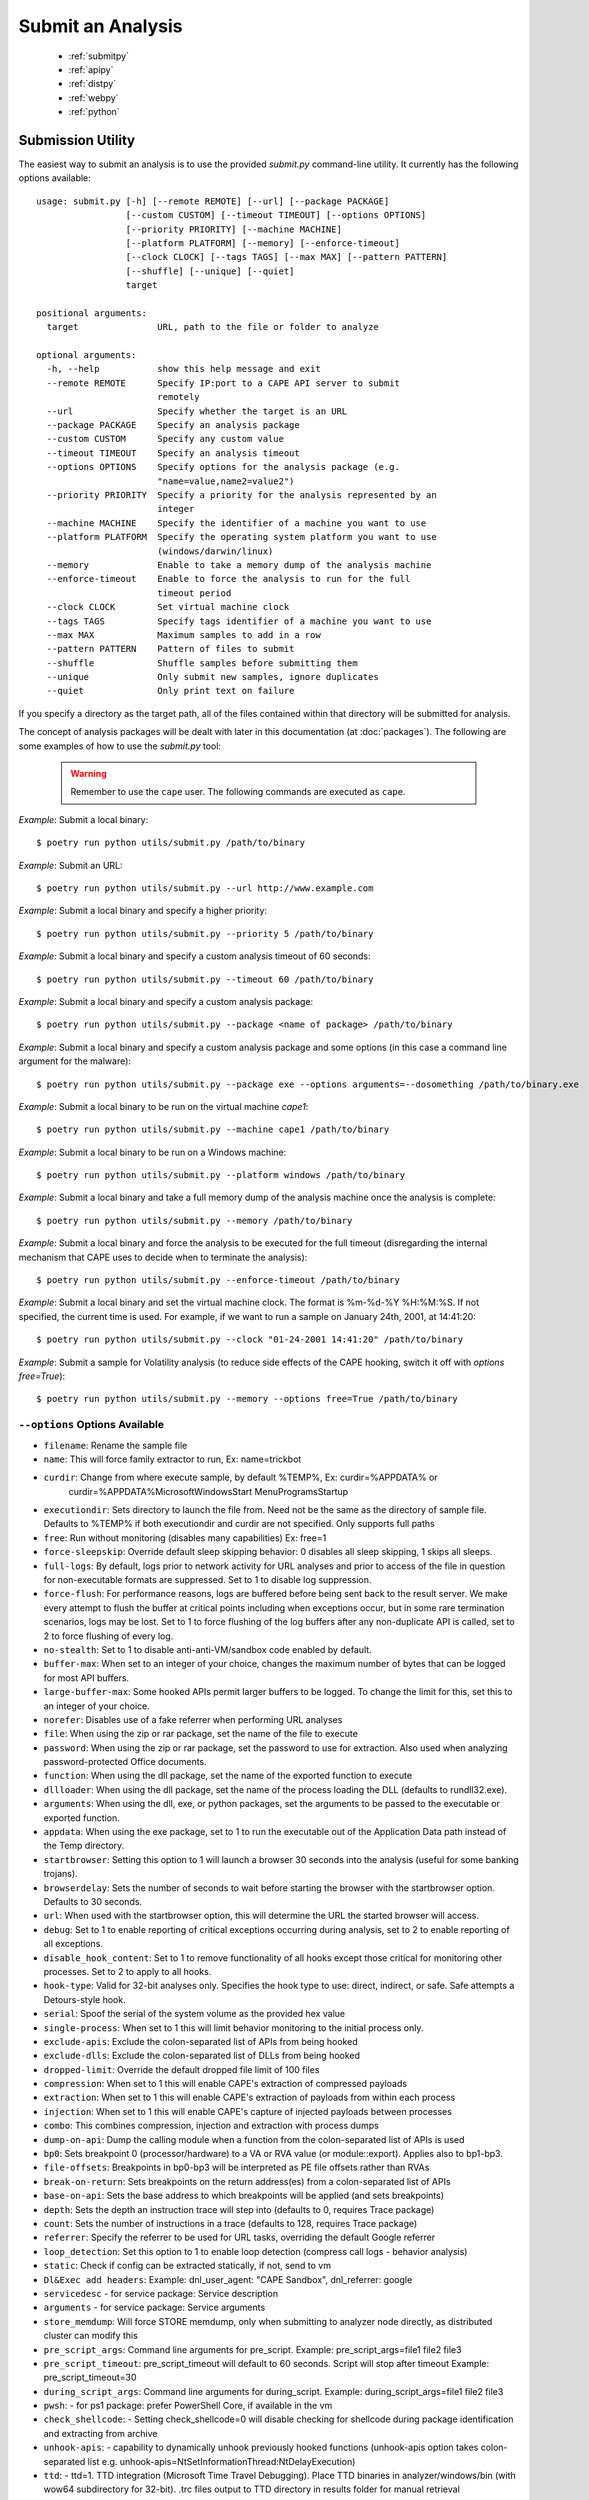 ==================
Submit an Analysis
==================

    * :ref:`submitpy`
    * :ref:`apipy`
    * :ref:`distpy`
    * :ref:`webpy`
    * :ref:`python`

.. _submitpy:

Submission Utility
==================

The easiest way to submit an analysis is to use the provided *submit.py*
command-line utility. It currently has the following options available::

    usage: submit.py [-h] [--remote REMOTE] [--url] [--package PACKAGE]
                     [--custom CUSTOM] [--timeout TIMEOUT] [--options OPTIONS]
                     [--priority PRIORITY] [--machine MACHINE]
                     [--platform PLATFORM] [--memory] [--enforce-timeout]
                     [--clock CLOCK] [--tags TAGS] [--max MAX] [--pattern PATTERN]
                     [--shuffle] [--unique] [--quiet]
                     target

    positional arguments:
      target               URL, path to the file or folder to analyze

    optional arguments:
      -h, --help           show this help message and exit
      --remote REMOTE      Specify IP:port to a CAPE API server to submit
                           remotely
      --url                Specify whether the target is an URL
      --package PACKAGE    Specify an analysis package
      --custom CUSTOM      Specify any custom value
      --timeout TIMEOUT    Specify an analysis timeout
      --options OPTIONS    Specify options for the analysis package (e.g.
                           "name=value,name2=value2")
      --priority PRIORITY  Specify a priority for the analysis represented by an
                           integer
      --machine MACHINE    Specify the identifier of a machine you want to use
      --platform PLATFORM  Specify the operating system platform you want to use
                           (windows/darwin/linux)
      --memory             Enable to take a memory dump of the analysis machine
      --enforce-timeout    Enable to force the analysis to run for the full
                           timeout period
      --clock CLOCK        Set virtual machine clock
      --tags TAGS          Specify tags identifier of a machine you want to use
      --max MAX            Maximum samples to add in a row
      --pattern PATTERN    Pattern of files to submit
      --shuffle            Shuffle samples before submitting them
      --unique             Only submit new samples, ignore duplicates
      --quiet              Only print text on failure

If you specify a directory as the target path, all of the files contained within that directory will be
submitted for analysis.

The concept of analysis packages will be dealt with later in this documentation (at
:doc:`packages`). The following are some examples of how to use the `submit.py` tool:

    .. warning:: Remember to use the ``cape`` user. The following commands are executed as ``cape``.

*Example*: Submit a local binary::

    $ poetry run python utils/submit.py /path/to/binary

*Example*: Submit an URL::

    $ poetry run python utils/submit.py --url http://www.example.com

*Example*: Submit a local binary and specify a higher priority::

    $ poetry run python utils/submit.py --priority 5 /path/to/binary

*Example*: Submit a local binary and specify a custom analysis timeout of
60 seconds::

    $ poetry run python utils/submit.py --timeout 60 /path/to/binary

*Example*: Submit a local binary and specify a custom analysis package::

    $ poetry run python utils/submit.py --package <name of package> /path/to/binary

*Example*: Submit a local binary and specify a custom analysis package and
some options (in this case a command line argument for the malware)::

    $ poetry run python utils/submit.py --package exe --options arguments=--dosomething /path/to/binary.exe

*Example*: Submit a local binary to be run on the virtual machine *cape1*::

    $ poetry run python utils/submit.py --machine cape1 /path/to/binary

*Example*: Submit a local binary to be run on a Windows machine::

    $ poetry run python utils/submit.py --platform windows /path/to/binary

*Example*: Submit a local binary and take a full memory dump of the analysis machine once the analysis is complete::

    $ poetry run python utils/submit.py --memory /path/to/binary

*Example*: Submit a local binary and force the analysis to be executed for the full timeout (disregarding the internal mechanism that CAPE uses to decide when to terminate the analysis)::

    $ poetry run python utils/submit.py --enforce-timeout /path/to/binary

*Example*: Submit a local binary and set the virtual machine clock. The format is %m-%d-%Y %H:%M:%S. If not specified, the current time is used. For example, if we want to run a sample on January 24th, 2001, at 14:41:20::

    $ poetry run python utils/submit.py --clock "01-24-2001 14:41:20" /path/to/binary

*Example*: Submit a sample for Volatility analysis (to reduce side effects of the CAPE hooking, switch it off with *options free=True*)::

    $ poetry run python utils/submit.py --memory --options free=True /path/to/binary

``--options`` Options Available
-------------------------------
- ``filename``: Rename the sample file
- ``name``: This will force family extractor to run, Ex: name=trickbot
- ``curdir``: Change from where execute sample, by default %TEMP%, Ex: curdir=%APPDATA% or
        curdir=%APPDATA%\Microsoft\Windows\Start Menu\Programs\Startup
- ``executiondir``: Sets directory to launch the file from. Need not be the same as the directory of sample file. Defaults to %TEMP% if both executiondir and curdir are not specified. Only supports full paths
- ``free``: Run without monitoring (disables many capabilities) Ex: free=1
- ``force-sleepskip``: Override default sleep skipping behavior:  0 disables all sleep skipping, 1 skips all sleeps.
- ``full-logs``: By default, logs prior to network activity for URL analyses and prior to access of the file in question for non-executable formats are suppressed.  Set to 1 to disable log suppression.
- ``force-flush``: For performance reasons, logs are buffered before being sent back to the result server.  We make every attempt to flush the buffer at critical points including when exceptions occur, but in some rare termination scenarios, logs may be lost.  Set to 1 to force flushing of the log buffers after any non-duplicate API is called, set to 2 to force flushing of every log.
- ``no-stealth``: Set to 1 to disable anti-anti-VM/sandbox code enabled by default.
- ``buffer-max``: When set to an integer of your choice, changes the maximum number of bytes that can be logged for most API buffers.
- ``large-buffer-max``: Some hooked APIs permit larger buffers to be logged.  To change the limit for this, set this to an integer of your choice.
- ``norefer``: Disables use of a fake referrer when performing URL analyses
- ``file``: When using the zip or rar package, set the name of the file to execute
- ``password``: When using the zip or rar package, set the password to use for extraction.  Also used when analyzing password-protected Office documents.
- ``function``: When using the dll package, set the name of the exported function to execute
- ``dllloader``: When using the dll package, set the name of the process loading the DLL (defaults to rundll32.exe).
- ``arguments``: When using the dll, exe, or python packages, set the arguments to be passed to the executable or exported function.
- ``appdata``: When using the exe package, set to 1 to run the executable out of the Application Data path instead of the Temp directory.
- ``startbrowser``: Setting this option to 1 will launch a browser 30 seconds into the analysis (useful for some banking trojans).
- ``browserdelay``: Sets the number of seconds to wait before starting the browser with the startbrowser option.  Defaults to 30 seconds.
- ``url``: When used with the startbrowser option, this will determine the URL the started browser will access.
- ``debug``: Set to 1 to enable reporting of critical exceptions occurring during analysis, set to 2 to enable reporting of all exceptions.
- ``disable_hook_content``: Set to 1 to remove functionality of all hooks except those critical for monitoring other processes.  Set to 2 to apply to all hooks.
- ``hook-type``: Valid for 32-bit analyses only.  Specifies the hook type to use: direct, indirect, or safe.  Safe attempts a Detours-style hook.
- ``serial``: Spoof the serial of the system volume as the provided hex value
- ``single-process``: When set to 1 this will limit behavior monitoring to the initial process only.
- ``exclude-apis``: Exclude the colon-separated list of APIs from being hooked
- ``exclude-dlls``: Exclude the colon-separated list of DLLs from being hooked
- ``dropped-limit``: Override the default dropped file limit of 100 files
- ``compression``: When set to 1 this will enable CAPE's extraction of compressed payloads
- ``extraction``: When set to 1 this will enable CAPE's extraction of payloads from within each process
- ``injection``: When set to 1 this will enable CAPE's capture of injected payloads between processes
- ``combo``: This combines compression, injection and extraction with process dumps
- ``dump-on-api``: Dump the calling module when a function from the colon-separated list of APIs is used
- ``bp0``: Sets breakpoint 0 (processor/hardware) to a VA or RVA value (or module::export). Applies also to bp1-bp3.
- ``file-offsets``: Breakpoints in bp0-bp3 will be interpreted as PE file offsets rather than RVAs
- ``break-on-return``: Sets breakpoints on the return address(es) from a colon-separated list of APIs
- ``base-on-api``: Sets the base address to which breakpoints will be applied (and sets breakpoints)
- ``depth``: Sets the depth an instruction trace will step into (defaults to 0, requires Trace package)
- ``count``: Sets the number of instructions in a trace (defaults to 128, requires Trace package)
- ``referrer``: Specify the referrer to be used for URL tasks, overriding the default Google referrer
- ``loop_detection``: Set this option to 1 to enable loop detection (compress call logs - behavior analysis)
- ``static``: Check if config can be extracted statically, if not, send to vm
- ``Dl&Exec add headers``: Example: dnl_user_agent: "CAPE Sandbox", dnl_referrer: google
- ``servicedesc`` - for service package: Service description
- ``arguments`` - for service package: Service arguments
- ``store_memdump``: Will force STORE memdump, only when submitting to analyzer node directly, as distributed cluster can modify this
- ``pre_script_args``: Command line arguments for pre_script. Example: pre_script_args=file1 file2 file3
- ``pre_script_timeout``: pre_script_timeout will default to 60 seconds. Script will stop after timeout Example: pre_script_timeout=30
- ``during_script_args``: Command line arguments for during_script. Example: during_script_args=file1 file2 file3
- ``pwsh``: - for ps1 package: prefer PowerShell Core, if available in the vm
- ``check_shellcode``: - Setting check_shellcode=0 will disable checking for shellcode during package identification and extracting from archive
- ``unhook-apis``: - capability to dynamically unhook previously hooked functions (unhook-apis option takes colon-separated list e.g. unhook-apis=NtSetInformationThread:NtDelayExecution)
- ``ttd``: - ttd=1. TTD integration (Microsoft Time Travel Debugging). Place TTD binaries in analyzer/windows/bin (with wow64 subdirectory for 32-bit). .trc files output to TTD directory in results folder for manual retrieval

.. _webpy:

Web Interface
=============

Detailed usage of the web interface is described in :doc:`web`.

.. _apipy:

API
===

Detailed usage of the REST API interface is described in :doc:`api`.

.. _distpy:

Distributed CAPE
==================

Detailed usage of the Distributed CAPE API interface is described in
:doc:`dist`.

.. _python:

Python Functions
================

To keep track of submissions, samples, and overall execution, CAPE
uses a popular Python ORM called `SQLAlchemy`_ that allows you to make the sandbox
use PostgreSQL, SQLite, MySQL, and several other SQL database systems.

CAPE is designed to be easily integrated into larger solutions and to be fully
automated. To automate analysis submission we suggest using the REST
API interface described in :doc:`api`, but in case you want to write a
Python submission script, you can also use the ``add_path()`` and ``add_url()`` functions.

.. function:: add_path(file_path[, timeout=0[, package=None[, options=None[, priority=1[, custom=None[, machine=None[, platform=None[, memory=False[, enforce_timeout=False], clock=None[]]]]]]]]])

    Add a local file to the list of pending analysis tasks. Returns the ID of the newly generated task.

    :param file_path: path to the file to submit
    :type file_path: string
    :param timeout: maximum amount of seconds to run the analysis for
    :type timeout: integer
    :param package: analysis package you want to use for the specified file
    :type package: string or None
    :param options: list of options to be passed to the analysis package (in the format ``key=value,key=value``)
    :type options: string or None
    :param priority: numeric representation of the priority to assign to the specified file (1 being low, 2 medium, 3 high)
    :type priority: integer
    :param custom: custom value to be passed over and possibly reused at processing or reporting
    :type custom: string or None
    :param machine: CAPE identifier of the virtual machine you want to use, if none is specified one will be selected automatically
    :type machine: string or None
    :param platform: operating system platform you want to run the analysis one (currently only Windows)
    :type platform: string or None
    :param memory: set to ``True`` to generate a full memory dump of the analysis machine
    :type memory: True or False
    :param enforce_timeout: set to ``True`` to force the execution for the full timeout
    :type enforce_timeout: True or False
    :param clock: provide a custom clock time to set in the analysis machine
    :type clock: string or None
    :rtype: integer

    Example usage:

    .. code-block:: python
        :linenos:

        >>> from lib.cuckoo.core.database import Database
        >>> db = Database()
        >>> db.add_path("/tmp/malware.exe")
        1
        >>>

.. function:: add_url(url[, timeout=0[, package=None[, options=None[, priority=1[, custom=None[, machine=None[, platform=None[, memory=False[, enforce_timeout=False], clock=None[]]]]]]]]])

    Add a local file to the list of pending analysis tasks. Returns the ID of the newly generated task.

    :param url: URL to analyze
    :type url: string
    :param timeout: maximum amount of seconds to run the analysis for
    :type timeout: integer
    :param package: analysis package you want to use for the specified URL
    :type package: string or None
    :param options: list of options to be passed to the analysis package (in the format ``key=value,key=value``)
    :type options: string or None
    :param priority: numeric representation of the priority to assign to the specified URL (1 being low, 2 medium, 3 high)
    :type priority: integer
    :param custom: custom value to be passed over and possibly reused at processing or reporting
    :type custom: string or None
    :param machine: CAPE identifier of the virtual machine you want to use, if none is specified one will be selected automatically
    :type machine: string or None
    :param platform: operating system platform you want to run the analysis one (currently only Windows)
    :type platform: string or None
    :param memory: set to ``True`` to generate a full memory dump of the analysis machine
    :type memory: True or False
    :param enforce_timeout: set to ``True`` to force the execution for the full timeout
    :type enforce_timeout: True or False
    :param clock: provide a custom clock time to set in the analysis machine
    :type clock: string or None
    :rtype: integer

Example Usage:

.. code-block:: python
    :linenos:

    >>> from lib.cuckoo.core.database import Database
    >>> db = Database()
    >>> db.add_url("http://www.cuckoosandbox.org")
    2
    >>>

.. _`SQLAlchemy`: http://www.sqlalchemy.org

Troubleshooting
===============

submit.py
---------

If you try to submit an analysis using ``submit.py`` and your output looks like::

    $ sudo -u cape poetry run python submit.py /path/to/binary/test.exe
    Error: adding task to database

It could be due to errors while trying to communicate with the PostgreSQL instance. PostgreSQL is installed and configured by default when executing ``cape2.sh``. Make sure your PostgreSQL instance is active and running. To check it out execute the following command::

    $ sudo systemctl status postgresql

If the status is other than **Active** (it can be in exited status, as long as it is Active), there is something that needs to be fixed.

The logs for PostgreSQL can be found under */var/log/postgresql/\*.log*.

If everything is working regarding PostgreSQL, **make sure** the ``cape`` user is able to access (both read and write) the directories involved in the analysis. For example, ``cape`` must be able to read and write in */tmp*.

Analysis results
================

Check :ref:`analysis_results`.
